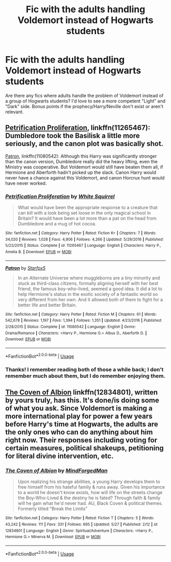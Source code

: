 #+TITLE: Fic with the adults handling Voldemort instead of Hogwarts students

* Fic with the adults handling Voldemort instead of Hogwarts students
:PROPERTIES:
:Author: php30010
:Score: 0
:DateUnix: 1530505032.0
:DateShort: 2018-Jul-02
:FlairText: Request
:END:
Are there any fics where adults handle the problem of Voldemort instead of a group of Hogwarts students? I'd love to see a more competent "Light" and "Dark" side. Bonus points if the prophecy/Harry/Neville don't exist or aren't relevant.


** [[https://www.fanfiction.net/s/11265467/1/Petrification-Proliferation][Petrification Proliferation]], linkffn(11265467): Dumbledore took the Basilisk a little more seriously, and the canon plot was basically shot.

[[https://www.fanfiction.net/s/11080542/1/Patron][Patron]], linkffn(11080542): Although this Harry was significantly stronger than the canon version, Dumbledore really did the heavy lifting, even the Ministry was cooperative. But Voldemort would still have beaten them all, if Hermione and Aberforth hadn't picked up the slack. Canon Harry would never have a chance against this Voldemort, and canon Horcrux hunt would have never worked.
:PROPERTIES:
:Author: InquisitorCOC
:Score: 4
:DateUnix: 1530505542.0
:DateShort: 2018-Jul-02
:END:

*** [[https://www.fanfiction.net/s/11265467/1/][*/Petrification Proliferation/*]] by [[https://www.fanfiction.net/u/5339762/White-Squirrel][/White Squirrel/]]

#+begin_quote
  What would have been the appropriate response to a creature that can kill with a look being set loose in the only magical school in Britain? It would have been a lot more than a pat on the head from Dumbledore and a mug of hot cocoa.
#+end_quote

^{/Site/:} ^{fanfiction.net} ^{*|*} ^{/Category/:} ^{Harry} ^{Potter} ^{*|*} ^{/Rated/:} ^{Fiction} ^{K+} ^{*|*} ^{/Chapters/:} ^{7} ^{*|*} ^{/Words/:} ^{34,020} ^{*|*} ^{/Reviews/:} ^{1,028} ^{*|*} ^{/Favs/:} ^{4,906} ^{*|*} ^{/Follows/:} ^{4,266} ^{*|*} ^{/Updated/:} ^{5/29/2016} ^{*|*} ^{/Published/:} ^{5/22/2015} ^{*|*} ^{/Status/:} ^{Complete} ^{*|*} ^{/id/:} ^{11265467} ^{*|*} ^{/Language/:} ^{English} ^{*|*} ^{/Characters/:} ^{Harry} ^{P.,} ^{Amelia} ^{B.} ^{*|*} ^{/Download/:} ^{[[http://www.ff2ebook.com/old/ffn-bot/index.php?id=11265467&source=ff&filetype=epub][EPUB]]} ^{or} ^{[[http://www.ff2ebook.com/old/ffn-bot/index.php?id=11265467&source=ff&filetype=mobi][MOBI]]}

--------------

[[https://www.fanfiction.net/s/11080542/1/][*/Patron/*]] by [[https://www.fanfiction.net/u/2548648/Starfox5][/Starfox5/]]

#+begin_quote
  In an Alternate Universe where muggleborns are a tiny minority and stuck as third-class citizens, formally aligning herself with her best friend, the famous boy-who-lived, seemed a good idea. It did a lot to help Hermione's status in the exotic society of a fantastic world so very different from her own. And it allowed both of them to fight for a better life and better Britain.
#+end_quote

^{/Site/:} ^{fanfiction.net} ^{*|*} ^{/Category/:} ^{Harry} ^{Potter} ^{*|*} ^{/Rated/:} ^{Fiction} ^{M} ^{*|*} ^{/Chapters/:} ^{61} ^{*|*} ^{/Words/:} ^{542,678} ^{*|*} ^{/Reviews/:} ^{1,197} ^{*|*} ^{/Favs/:} ^{1,394} ^{*|*} ^{/Follows/:} ^{1,351} ^{*|*} ^{/Updated/:} ^{4/23/2016} ^{*|*} ^{/Published/:} ^{2/28/2015} ^{*|*} ^{/Status/:} ^{Complete} ^{*|*} ^{/id/:} ^{11080542} ^{*|*} ^{/Language/:} ^{English} ^{*|*} ^{/Genre/:} ^{Drama/Romance} ^{*|*} ^{/Characters/:} ^{<Harry} ^{P.,} ^{Hermione} ^{G.>} ^{Albus} ^{D.,} ^{Aberforth} ^{D.} ^{*|*} ^{/Download/:} ^{[[http://www.ff2ebook.com/old/ffn-bot/index.php?id=11080542&source=ff&filetype=epub][EPUB]]} ^{or} ^{[[http://www.ff2ebook.com/old/ffn-bot/index.php?id=11080542&source=ff&filetype=mobi][MOBI]]}

--------------

*FanfictionBot*^{2.0.0-beta} | [[https://github.com/tusing/reddit-ffn-bot/wiki/Usage][Usage]]
:PROPERTIES:
:Author: FanfictionBot
:Score: 1
:DateUnix: 1530505556.0
:DateShort: 2018-Jul-02
:END:


*** Thanks! I remember reading both of those a while back; I don't remember much about them, but I do remember enjoying them.
:PROPERTIES:
:Author: php30010
:Score: 1
:DateUnix: 1530505648.0
:DateShort: 2018-Jul-02
:END:


** [[https://www.fanfiction.net/s/12834801/1/The-Coven-of-Albion][The Coven of Albion]] linkffn(12834801), written by yours truly, has this. It's done/is doing some of what you ask. Since Voldemort is making a more international play for power a few years before Harry's time at Hogwarts, the adults are the only ones who can do anything about him right now. Their responses including voting for certain measures, political shakeups, petitioning for literal divine intervention, etc.
:PROPERTIES:
:Author: MindForgedManacle
:Score: 1
:DateUnix: 1530535868.0
:DateShort: 2018-Jul-02
:END:

*** [[https://www.fanfiction.net/s/12834801/1/][*/The Coven of Albion/*]] by [[https://www.fanfiction.net/u/9583469/MindForgedMan][/MindForgedMan/]]

#+begin_quote
  Upon realizing his strange abilities, a young Harry develops them to free himself from his hateful family & runs away. Given his importance to a world he doesn't know exists, how will life on the streets change the Boy-Who-Lived & the destiny he is fated? Through faith & family will he gain what he'd never had. AU, Black Coven & political themes. Formerly titled "Break the Limits"
#+end_quote

^{/Site/:} ^{fanfiction.net} ^{*|*} ^{/Category/:} ^{Harry} ^{Potter} ^{*|*} ^{/Rated/:} ^{Fiction} ^{T} ^{*|*} ^{/Chapters/:} ^{5} ^{*|*} ^{/Words/:} ^{43,242} ^{*|*} ^{/Reviews/:} ^{111} ^{*|*} ^{/Favs/:} ^{331} ^{*|*} ^{/Follows/:} ^{695} ^{*|*} ^{/Updated/:} ^{5/27} ^{*|*} ^{/Published/:} ^{2/12} ^{*|*} ^{/id/:} ^{12834801} ^{*|*} ^{/Language/:} ^{English} ^{*|*} ^{/Genre/:} ^{Spiritual/Adventure} ^{*|*} ^{/Characters/:} ^{<Harry} ^{P.,} ^{Hermione} ^{G.>} ^{Minerva} ^{M.} ^{*|*} ^{/Download/:} ^{[[http://www.ff2ebook.com/old/ffn-bot/index.php?id=12834801&source=ff&filetype=epub][EPUB]]} ^{or} ^{[[http://www.ff2ebook.com/old/ffn-bot/index.php?id=12834801&source=ff&filetype=mobi][MOBI]]}

--------------

*FanfictionBot*^{2.0.0-beta} | [[https://github.com/tusing/reddit-ffn-bot/wiki/Usage][Usage]]
:PROPERTIES:
:Author: FanfictionBot
:Score: 1
:DateUnix: 1530535882.0
:DateShort: 2018-Jul-02
:END:
